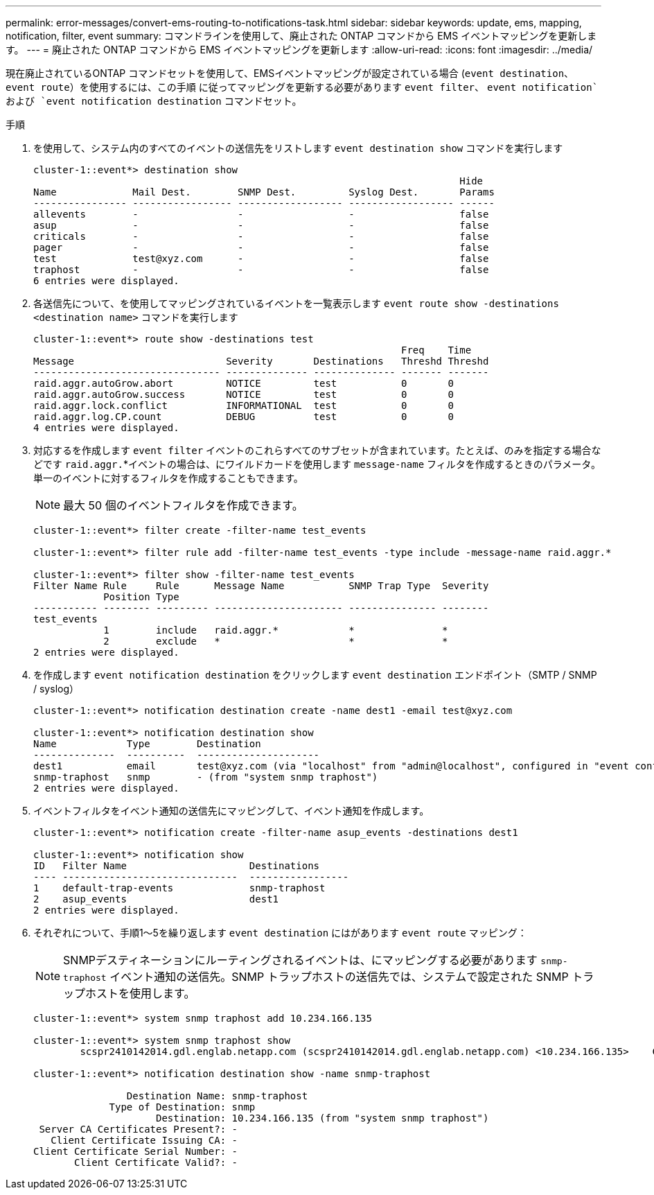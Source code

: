 ---
permalink: error-messages/convert-ems-routing-to-notifications-task.html 
sidebar: sidebar 
keywords: update, ems, mapping, notification, filter, event 
summary: コマンドラインを使用して、廃止された ONTAP コマンドから EMS イベントマッピングを更新します。 
---
= 廃止された ONTAP コマンドから EMS イベントマッピングを更新します
:allow-uri-read: 
:icons: font
:imagesdir: ../media/


[role="lead"]
現在廃止されているONTAP コマンドセットを使用して、EMSイベントマッピングが設定されている場合 (`event destination`、 `event route`）を使用するには、この手順 に従ってマッピングを更新する必要があります `event filter`、 `event notification`および `event notification destination` コマンドセット。

.手順
. を使用して、システム内のすべてのイベントの送信先をリストします `event destination show` コマンドを実行します
+
[listing]
----
cluster-1::event*> destination show
                                                                         Hide
Name             Mail Dest.        SNMP Dest.         Syslog Dest.       Params
---------------- ----------------- ------------------ ------------------ ------
allevents        -                 -                  -                  false
asup             -                 -                  -                  false
criticals        -                 -                  -                  false
pager            -                 -                  -                  false
test             test@xyz.com      -                  -                  false
traphost         -                 -                  -                  false
6 entries were displayed.
----
. 各送信先について、を使用してマッピングされているイベントを一覧表示します  `event route show -destinations <destination name>` コマンドを実行します
+
[listing]
----
cluster-1::event*> route show -destinations test
                                                               Freq    Time
Message                          Severity       Destinations   Threshd Threshd
-------------------------------- -------------- -------------- ------- -------
raid.aggr.autoGrow.abort         NOTICE         test           0       0
raid.aggr.autoGrow.success       NOTICE         test           0       0
raid.aggr.lock.conflict          INFORMATIONAL  test           0       0
raid.aggr.log.CP.count           DEBUG          test           0       0
4 entries were displayed.
----
. 対応するを作成します `event filter` イベントのこれらすべてのサブセットが含まれています。たとえば、のみを指定する場合などです `raid.aggr.`*イベントの場合は、にワイルドカードを使用します `message-name` フィルタを作成するときのパラメータ。単一のイベントに対するフィルタを作成することもできます。
+

NOTE: 最大 50 個のイベントフィルタを作成できます。

+
[listing]
----
cluster-1::event*> filter create -filter-name test_events

cluster-1::event*> filter rule add -filter-name test_events -type include -message-name raid.aggr.*

cluster-1::event*> filter show -filter-name test_events
Filter Name Rule     Rule      Message Name           SNMP Trap Type  Severity
            Position Type
----------- -------- --------- ---------------------- --------------- --------
test_events
            1        include   raid.aggr.*            *               *
            2        exclude   *                      *               *
2 entries were displayed.
----
. を作成します `event notification destination` をクリックします `event destination` エンドポイント（SMTP / SNMP / syslog）
+
[listing]
----
cluster-1::event*> notification destination create -name dest1 -email test@xyz.com

cluster-1::event*> notification destination show
Name            Type        Destination
--------------  ----------  ---------------------
dest1           email       test@xyz.com (via "localhost" from "admin@localhost", configured in "event config")
snmp-traphost   snmp        - (from "system snmp traphost")
2 entries were displayed.
----
. イベントフィルタをイベント通知の送信先にマッピングして、イベント通知を作成します。
+
[listing]
----
cluster-1::event*> notification create -filter-name asup_events -destinations dest1

cluster-1::event*> notification show
ID   Filter Name                     Destinations
---- ------------------------------  -----------------
1    default-trap-events             snmp-traphost
2    asup_events                     dest1
2 entries were displayed.
----
. それぞれについて、手順1～5を繰り返します `event destination` にはがあります `event route` マッピング：
+

NOTE: SNMPデスティネーションにルーティングされるイベントは、にマッピングする必要があります `snmp-traphost` イベント通知の送信先。SNMP トラップホストの送信先では、システムで設定された SNMP トラップホストを使用します。

+
[listing]
----
cluster-1::event*> system snmp traphost add 10.234.166.135

cluster-1::event*> system snmp traphost show
        scspr2410142014.gdl.englab.netapp.com (scspr2410142014.gdl.englab.netapp.com) <10.234.166.135>    Community: public

cluster-1::event*> notification destination show -name snmp-traphost

                Destination Name: snmp-traphost
             Type of Destination: snmp
                     Destination: 10.234.166.135 (from "system snmp traphost")
 Server CA Certificates Present?: -
   Client Certificate Issuing CA: -
Client Certificate Serial Number: -
       Client Certificate Valid?: -
----

